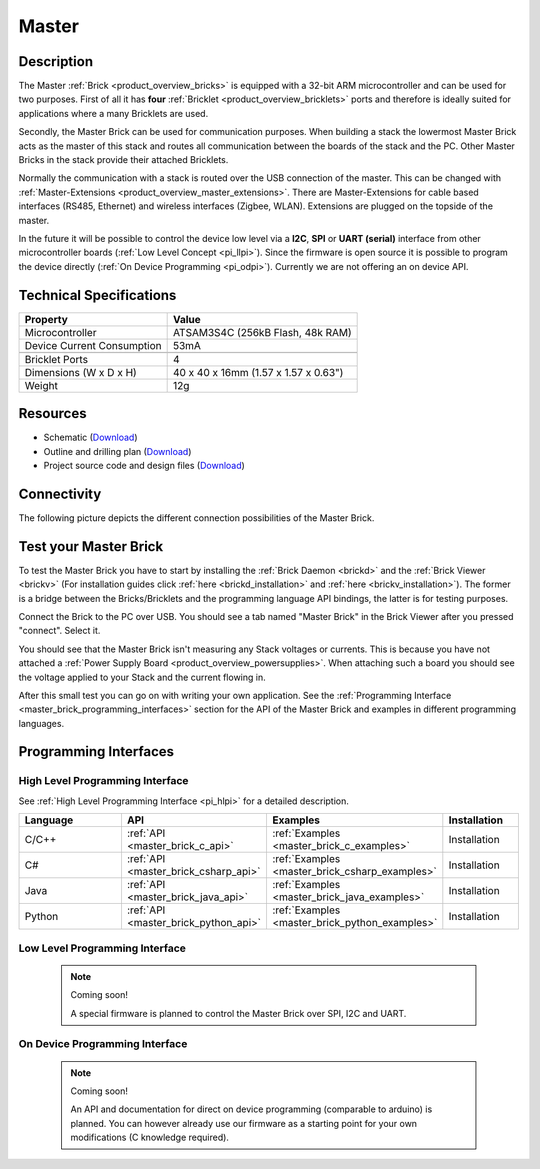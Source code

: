 .. _master_brick:

Master
======

.. raw:: html

	{% from "macros.html" import tfdocstart, tfdocimg, tfdocend %}
	{{ tfdocstart() }}
	{{ 
	    tfdocimg("Bricks/brick_master_tilted_front_350.jpg", 
	             "Bricks/brick_master_tilted_front_100.jpg", 
	             "Bricks/brick_master_tilted_front_800.jpg", 
	             "Master Brick") 
	}}
	{{ 
	    tfdocimg("Bricks/brick_master_tilted_back_350.jpg", 
	             "Bricks/brick_master_tilted_back_100.jpg", 
	             "Bricks/brick_master_tilted_back_800.jpg", 
	             "Master Brick") 
	}}
	{{ 
	    tfdocimg("Bricks/brick_master_stack_front_big_350.jpg", 
	             "Bricks/brick_master_stack_front_big_100.jpg", 
	             "Bricks/brick_master_stack_front_big_1200.jpg", 
	             "Master Brick in Stack") 
	}}
	{{ 
	    tfdocimg("Bricks/brick_master_stack_back_big_350.jpg", 
	             "Bricks/brick_master_stack_back_big_100.jpg", 
	             "Bricks/brick_master_stack_back_big_1200.jpg", 
	             "Master Brick in Stack") 
	}}
	{{ 
	    tfdocimg("Bricks/brick_master_caption_350.jpg", 
	             "Bricks/brick_master_caption_100.jpg", 
	             "Bricks/brick_master_caption_800.jpg", 
	             "Master Brick with caption") 
	}}
	{{ 
	    tfdocimg("Bricks/brick_master_top_350.jpg", 
	             "Bricks/brick_master_top_100.jpg", 
	             "Bricks/brick_master_top_800.jpg", 
	             "Master Brick") 
	}}
	{{ 
	    tfdocimg("Bricks/brick_master_bottom_350.jpg", 
	             "Bricks/brick_master_bottom_100.jpg", 
	             "Bricks/brick_master_bottom_800.jpg", 
	             "Master Brick") 
	}}
	{{ 
	    tfdocimg("Dimensions/master_brick_dimensions_350.png", 
	             "Dimensions/master_brick_dimensions_100.png", 
	             "Dimensions/master_brick_dimensions.png", 
	             "Outline and drilling plan") 
	}}
	{{ tfdocend() }}


Description
-----------

The Master :ref:`Brick <product_overview_bricks>`
is equipped with a 32-bit ARM microcontroller and can be
used for two purposes. First of all it has **four** 
:ref:`Bricklet <product_overview_bricklets>` ports and therefore is ideally 
suited for applications where a many Bricklets are used.

Secondly, the Master Brick can be used for communication purposes.
When building a stack the lowermost Master Brick
acts as the master of this stack and routes all communication between the
boards of the stack and the PC. Other Master Bricks in the stack provide their 
attached Bricklets.

Normally the communication with a stack is routed 
over the USB connection of the master. This can be changed with 
:ref:`Master-Extensions <product_overview_master_extensions>`. There are
Master-Extensions for cable based interfaces (RS485, Ethernet) and wireless 
interfaces (Zigbee, WLAN). Extensions are plugged on the topside of the master. 

In the future it will be possible to control the device low level 
via a **I2C**, **SPI** or **UART (serial)** interface from other
microcontroller boards (:ref:`Low Level Concept <pi_llpi>`). 
Since the firmware is open source it is possible to program the device
directly (:ref:`On Device Programming <pi_odpi>`).
Currently we are not offering an on device API.

Technical Specifications
------------------------

================================  ============================================================
Property                          Value
================================  ============================================================
Microcontroller                   ATSAM3S4C (256kB Flash, 48k RAM)
--------------------------------  ------------------------------------------------------------
Device Current Consumption        53mA
--------------------------------  ------------------------------------------------------------

--------------------------------  ------------------------------------------------------------
Bricklet Ports                    4
Dimensions (W x D x H)            40 x 40 x 16mm  (1.57 x 1.57 x 0.63")
Weight                            12g
================================  ============================================================


Resources
---------

* Schematic (`Download <https://github.com/Tinkerforge/master-brick/raw/master/hardware/master-schematic.pdf>`__)
* Outline and drilling plan (`Download <../../_images/Dimensions/master_brick_dimensions.png>`__)
* Project source code and design files (`Download <https://github.com/Tinkerforge/master-brick/zipball/master>`__)

.. _master_brick_connectivity:

Connectivity
------------

The following picture depicts the different connection possibilities of the 
Master Brick.

.. image:: /Images/Bricks/brick_master_caption_600.jpg
   :scale: 100 %
   :alt: Master Brick with caption
   :align: center
   :target: ../../_images/Bricks/brick_master_caption_800.jpg


.. _master_brick_test:

Test your Master Brick
----------------------

To test the Master Brick you have to start by installing the
:ref:`Brick Daemon <brickd>` and the :ref:`Brick Viewer <brickv>`
(For installation guides click :ref:`here <brickd_installation>`
and :ref:`here <brickv_installation>`).
The former is a bridge between the Bricks/Bricklets and the programming
language API bindings, the latter is for testing purposes. 

Connect the Brick to the PC over USB. You should see a tab named
"Master Brick" in the Brick Viewer after you pressed "connect". Select it.

.. image:: /Images/Bricks/master_brickv.jpg
   :scale: 100 %
   :alt: Brickv view of the Master Brick
   :align: center
   :target: ../../_images/Bricks/master_brickv.jpg

You should see that the Master Brick isn't measuring any Stack voltages or 
currents. This is because you have not attached a
:ref:`Power Supply Board <product_overview_powersupplies>`. When attaching
such a board you should see the voltage applied to your Stack and the current
flowing in.

After this small test you can go on with writing your own application.
See the :ref:`Programming Interface <master_brick_programming_interfaces>` section 
for  the API of the Master Brick and examples in different programming languages.

.. _master_brick_programming_interfaces:

Programming Interfaces
----------------------

High Level Programming Interface
^^^^^^^^^^^^^^^^^^^^^^^^^^^^^^^^

See :ref:`High Level Programming Interface <pi_hlpi>` for a detailed description.

.. csv-table::
   :header: "Language", "API", "Examples", "Installation"
   :widths: 25, 8, 15, 12

   "C/C++", ":ref:`API <master_brick_c_api>`", ":ref:`Examples <master_brick_c_examples>`", "Installation"
   "C#", ":ref:`API <master_brick_csharp_api>`", ":ref:`Examples <master_brick_csharp_examples>`", "Installation"
   "Java", ":ref:`API <master_brick_java_api>`", ":ref:`Examples <master_brick_java_examples>`", "Installation"
   "Python", ":ref:`API <master_brick_python_api>`", ":ref:`Examples <master_brick_python_examples>`", "Installation"


Low Level Programming Interface
^^^^^^^^^^^^^^^^^^^^^^^^^^^^^^^

 .. note::  Coming soon! 

  A special firmware is planned to control the Master Brick over 
  SPI, I2C and UART.
  
..
  .. csv-table::
     :header: "Interface", "API", "Examples", "Installation"
     :widths: 25, 8, 15, 12

     "SPI", "API", "Examples", "Installation"
     "I2C", "API", "Examples", "Installation"
     "UART(serial)", "API", "Examples", "Installation"


On Device Programming Interface
^^^^^^^^^^^^^^^^^^^^^^^^^^^^^^^

 .. note:: Coming soon!

  An API and documentation for direct on device programming (comparable
  to arduino) is planned.
  You can however already use our firmware as a starting point for your 
  own modifications (C knowledge required).

..
  .. csv-table::
     :header: "Interface", "API", "Examples", "Installation"
     :widths: 25, 8, 15, 12

     "Programming", "API", "Examples", "Installation"

